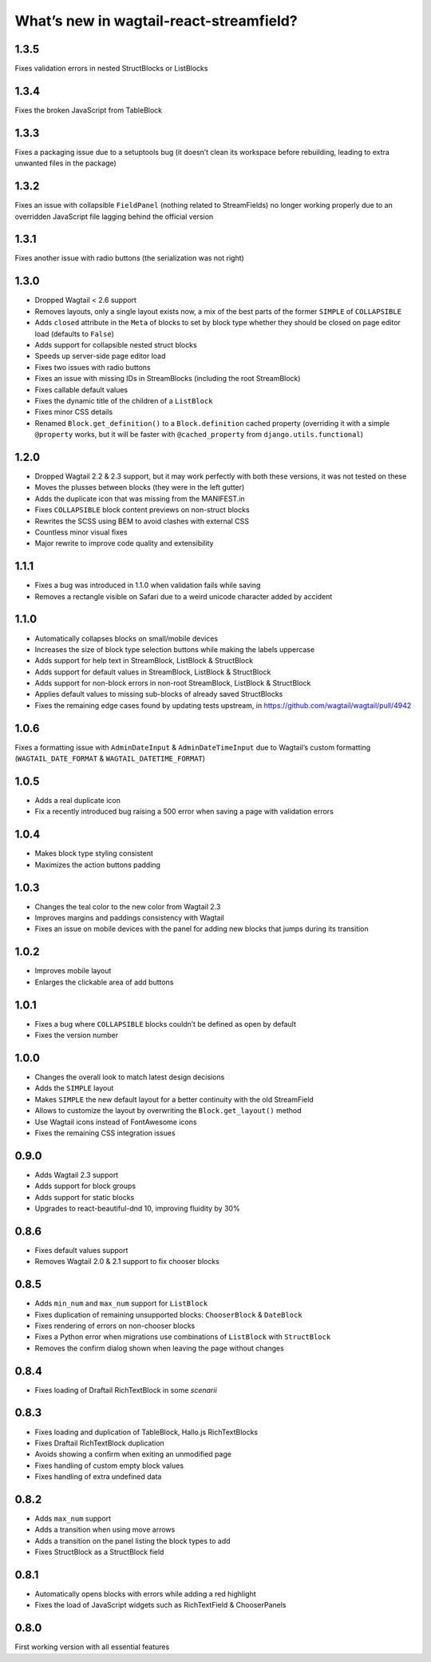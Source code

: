 What’s new in wagtail-react-streamfield?
========================================

1.3.5
-----

Fixes validation errors in nested StructBlocks or ListBlocks

1.3.4
-----

Fixes the broken JavaScript from TableBlock

1.3.3
-----

Fixes a packaging issue due to a setuptools bug (it doesn’t clean its
workspace before rebuilding, leading to extra unwanted files in the package)

1.3.2
-----

Fixes an issue with collapsible ``FieldPanel``
(nothing related to StreamFields) no longer working properly due to an
overridden JavaScript file lagging behind the official version

1.3.1
-----

Fixes another issue with radio buttons (the serialization was not right)

1.3.0
-----

- Dropped Wagtail < 2.6 support
- Removes layouts, only a single layout exists now, a mix of the best parts of
  the former ``SIMPLE`` of ``COLLAPSIBLE``
- Adds ``closed`` attribute in the ``Meta`` of blocks to set by block type
  whether they should be closed on page editor load (defaults to ``False``)
- Adds support for collapsible nested struct blocks
- Speeds up server-side page editor load
- Fixes two issues with radio buttons
- Fixes an issue with missing IDs in StreamBlocks
  (including the root StreamBlock)
- Fixes callable default values
- Fixes the dynamic title of the children of a ``ListBlock``
- Fixes minor CSS details
- Renamed ``Block.get_definition()`` to a ``Block.definition`` cached property
  (overriding it with a simple ``@property`` works, but it will be faster
  with ``@cached_property`` from ``django.utils.functional``)


1.2.0
-----

- Dropped Wagtail 2.2 & 2.3 support, but it may work perfectly with both these
  versions, it was not tested on these
- Moves the plusses between blocks (they were in the left gutter)
- Adds the duplicate icon that was missing from the MANIFEST.in
- Fixes ``COLLAPSIBLE`` block content previews on non-struct blocks
- Rewrites the SCSS using BEM to avoid clashes with external CSS
- Countless minor visual fixes
- Major rewrite to improve code quality and extensibility

1.1.1
-----

- Fixes a bug was introduced in 1.1.0 when validation fails while saving
- Removes a rectangle visible on Safari due to a weird unicode character
  added by accident

1.1.0
-----

- Automatically collapses blocks on small/mobile devices
- Increases the size of block type selection buttons while making the labels
  uppercase
- Adds support for help text in StreamBlock, ListBlock & StructBlock
- Adds support for default values in StreamBlock, ListBlock & StructBlock
- Adds support for non-block errors in non-root StreamBlock, ListBlock
  & StructBlock
- Applies default values to missing sub-blocks of already saved StructBlocks
- Fixes the remaining edge cases found by updating tests upstream,
  in https://github.com/wagtail/wagtail/pull/4942

1.0.6
-----

Fixes a formatting issue with ``AdminDateInput`` & ``AdminDateTimeInput``
due to Wagtail’s custom formatting
(``WAGTAIL_DATE_FORMAT`` & ``WAGTAIL_DATETIME_FORMAT``)

1.0.5
-----

- Adds a real duplicate icon
- Fix a recently introduced bug raising a 500 error when saving a page
  with validation errors

1.0.4
-----

- Makes block type styling consistent
- Maximizes the action buttons padding

1.0.3
-----

- Changes the teal color to the new color from Wagtail 2.3
- Improves margins and paddings consistency with Wagtail
- Fixes an issue on mobile devices with the panel for adding new blocks
  that jumps during its transition

1.0.2
-----

- Improves mobile layout
- Enlarges the clickable area of add buttons

1.0.1
-----

- Fixes a bug where ``COLLAPSIBLE`` blocks
  couldn’t be defined as open by default
- Fixes the version number

1.0.0
-----

- Changes the overall look to match latest design decisions
- Adds the ``SIMPLE`` layout
- Makes ``SIMPLE`` the new default layout
  for a better continuity with the old StreamField
- Allows to customize the layout by overwriting
  the ``Block.get_layout()`` method
- Use Wagtail icons instead of FontAwesome icons
- Fixes the remaining CSS integration issues

0.9.0
-----

- Adds Wagtail 2.3 support
- Adds support for block groups
- Adds support for static blocks
- Upgrades to react-beautiful-dnd 10, improving fluidity by 30%

0.8.6
-----

- Fixes default values support
- Removes Wagtail 2.0 & 2.1 support to fix chooser blocks

0.8.5
-----

- Adds ``min_num`` and ``max_num`` support for ``ListBlock``
- Fixes duplication of remaining unsupported blocks: ``ChooserBlock`` & ``DateBlock``
- Fixes rendering of errors on non-chooser blocks
- Fixes a Python error when migrations use combinations of ``ListBlock`` with ``StructBlock``
- Removes the confirm dialog shown when leaving the page without changes

0.8.4
-----

- Fixes loading of Draftail RichTextBlock in some *scenarii*

0.8.3
-----

- Fixes loading and duplication of TableBlock, Hallo.js RichTextBlocks
- Fixes Draftail RichTextBlock duplication
- Avoids showing a confirm when exiting an unmodified page
- Fixes handling of custom empty block values
- Fixes handling of extra undefined data

0.8.2
-----

- Adds ``max_num`` support
- Adds a transition when using move arrows
- Adds a transition on the panel listing the block types to add
- Fixes StructBlock as a StructBlock field

0.8.1
-----

- Automatically opens blocks with errors while adding a red highlight
- Fixes the load of JavaScript widgets such as RichTextField & ChooserPanels

0.8.0
-----

First working version with all essential features
